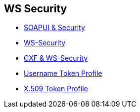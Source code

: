 :noaudio:

== WS Security

* https://www.soapui.org/soapui-projects/ws-security.html[SOAPUI & Security]
* https://en.wikipedia.org/wiki/WS-Security[WS-Security]

* http://cxf.apache.org/docs/ws-security.html[CXF & WS-Security]
* http://www.oasis-open.org/committees/download.php/16782/wss-v1.1-spec-os-UsernameTokenProfile.pdf[Username Token Profile]
* http://www.oasis-open.org/committees/download.php/16785/wss-v1.1-spec-os-x509TokenProfile.pdf[X.509 Token Profile]

ifdef::showscript[]
[.notes]
****

== WS Security

****
endif::showscript[]